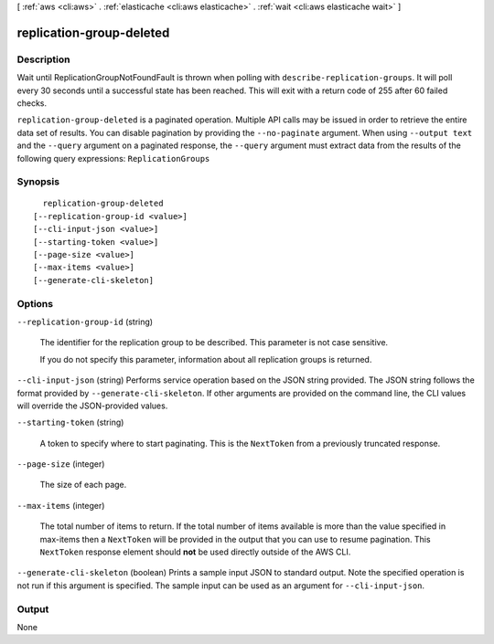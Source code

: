 [ :ref:`aws <cli:aws>` . :ref:`elasticache <cli:aws elasticache>` . :ref:`wait <cli:aws elasticache wait>` ]

.. _cli:aws elasticache wait replication-group-deleted:


*************************
replication-group-deleted
*************************



===========
Description
===========

Wait until ReplicationGroupNotFoundFault is thrown when polling with ``describe-replication-groups``. It will poll every 30 seconds until a successful state has been reached. This will exit with a return code of 255 after 60 failed checks.

``replication-group-deleted`` is a paginated operation. Multiple API calls may be issued in order to retrieve the entire data set of results. You can disable pagination by providing the ``--no-paginate`` argument.
When using ``--output text`` and the ``--query`` argument on a paginated response, the ``--query`` argument must extract data from the results of the following query expressions: ``ReplicationGroups``


========
Synopsis
========

::

    replication-group-deleted
  [--replication-group-id <value>]
  [--cli-input-json <value>]
  [--starting-token <value>]
  [--page-size <value>]
  [--max-items <value>]
  [--generate-cli-skeleton]




=======
Options
=======

``--replication-group-id`` (string)


  The identifier for the replication group to be described. This parameter is not case sensitive.

   

  If you do not specify this parameter, information about all replication groups is returned.

  

``--cli-input-json`` (string)
Performs service operation based on the JSON string provided. The JSON string follows the format provided by ``--generate-cli-skeleton``. If other arguments are provided on the command line, the CLI values will override the JSON-provided values.

``--starting-token`` (string)
 

  A token to specify where to start paginating. This is the ``NextToken`` from a previously truncated response.

   

``--page-size`` (integer)
 

  The size of each page.

   

  

  

``--max-items`` (integer)
 

  The total number of items to return. If the total number of items available is more than the value specified in max-items then a ``NextToken`` will be provided in the output that you can use to resume pagination. This ``NextToken`` response element should **not** be used directly outside of the AWS CLI.

   

``--generate-cli-skeleton`` (boolean)
Prints a sample input JSON to standard output. Note the specified operation is not run if this argument is specified. The sample input can be used as an argument for ``--cli-input-json``.



======
Output
======

None